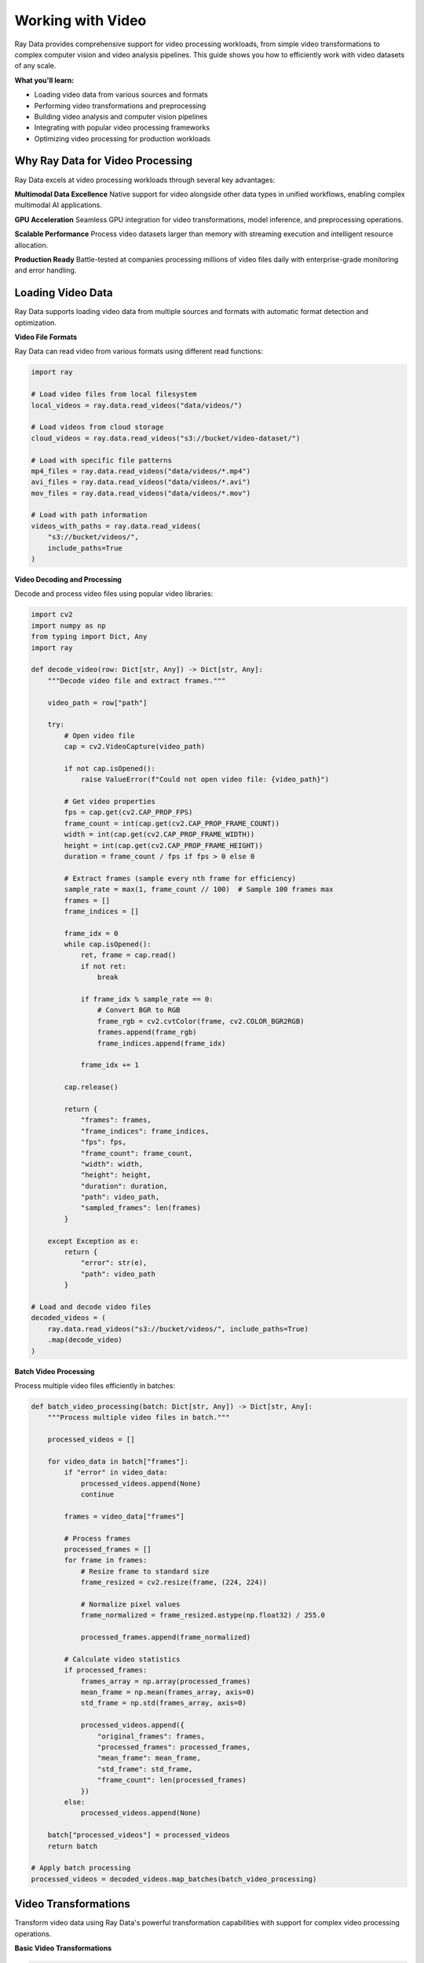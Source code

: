 .. _working_with_video:

Working with Video
==================

Ray Data provides comprehensive support for video processing workloads, from simple video transformations to complex computer vision and video analysis pipelines. This guide shows you how to efficiently work with video datasets of any scale.

**What you'll learn:**

* Loading video data from various sources and formats
* Performing video transformations and preprocessing
* Building video analysis and computer vision pipelines
* Integrating with popular video processing frameworks
* Optimizing video processing for production workloads

Why Ray Data for Video Processing
---------------------------------

Ray Data excels at video processing workloads through several key advantages:

**Multimodal Data Excellence**
Native support for video alongside other data types in unified workflows, enabling complex multimodal AI applications.

**GPU Acceleration**
Seamless GPU integration for video transformations, model inference, and preprocessing operations.

**Scalable Performance**
Process video datasets larger than memory with streaming execution and intelligent resource allocation.

**Production Ready**
Battle-tested at companies processing millions of video files daily with enterprise-grade monitoring and error handling.

Loading Video Data
------------------

Ray Data supports loading video data from multiple sources and formats with automatic format detection and optimization.

**Video File Formats**

Ray Data can read video from various formats using different read functions:

.. code-block:: python

    import ray

    # Load video files from local filesystem
    local_videos = ray.data.read_videos("data/videos/")

    # Load videos from cloud storage
    cloud_videos = ray.data.read_videos("s3://bucket/video-dataset/")

    # Load with specific file patterns
    mp4_files = ray.data.read_videos("data/videos/*.mp4")
    avi_files = ray.data.read_videos("data/videos/*.avi")
    mov_files = ray.data.read_videos("data/videos/*.mov")

    # Load with path information
    videos_with_paths = ray.data.read_videos(
        "s3://bucket/videos/",
        include_paths=True
    )

**Video Decoding and Processing**

Decode and process video files using popular video libraries:

.. code-block:: python

    import cv2
    import numpy as np
    from typing import Dict, Any
    import ray

    def decode_video(row: Dict[str, Any]) -> Dict[str, Any]:
        """Decode video file and extract frames."""
        
        video_path = row["path"]
        
        try:
            # Open video file
            cap = cv2.VideoCapture(video_path)
            
            if not cap.isOpened():
                raise ValueError(f"Could not open video file: {video_path}")
            
            # Get video properties
            fps = cap.get(cv2.CAP_PROP_FPS)
            frame_count = int(cap.get(cv2.CAP_PROP_FRAME_COUNT))
            width = int(cap.get(cv2.CAP_PROP_FRAME_WIDTH))
            height = int(cap.get(cv2.CAP_PROP_FRAME_HEIGHT))
            duration = frame_count / fps if fps > 0 else 0
            
            # Extract frames (sample every nth frame for efficiency)
            sample_rate = max(1, frame_count // 100)  # Sample 100 frames max
            frames = []
            frame_indices = []
            
            frame_idx = 0
            while cap.isOpened():
                ret, frame = cap.read()
                if not ret:
                    break
                
                if frame_idx % sample_rate == 0:
                    # Convert BGR to RGB
                    frame_rgb = cv2.cvtColor(frame, cv2.COLOR_BGR2RGB)
                    frames.append(frame_rgb)
                    frame_indices.append(frame_idx)
                
                frame_idx += 1
            
            cap.release()
            
            return {
                "frames": frames,
                "frame_indices": frame_indices,
                "fps": fps,
                "frame_count": frame_count,
                "width": width,
                "height": height,
                "duration": duration,
                "path": video_path,
                "sampled_frames": len(frames)
            }
            
        except Exception as e:
            return {
                "error": str(e),
                "path": video_path
            }

    # Load and decode video files
    decoded_videos = (
        ray.data.read_videos("s3://bucket/videos/", include_paths=True)
        .map(decode_video)
    )

**Batch Video Processing**

Process multiple video files efficiently in batches:

.. code-block:: python

    def batch_video_processing(batch: Dict[str, Any]) -> Dict[str, Any]:
        """Process multiple video files in batch."""
        
        processed_videos = []
        
        for video_data in batch["frames"]:
            if "error" in video_data:
                processed_videos.append(None)
                continue
            
            frames = video_data["frames"]
            
            # Process frames
            processed_frames = []
            for frame in frames:
                # Resize frame to standard size
                frame_resized = cv2.resize(frame, (224, 224))
                
                # Normalize pixel values
                frame_normalized = frame_resized.astype(np.float32) / 255.0
                
                processed_frames.append(frame_normalized)
            
            # Calculate video statistics
            if processed_frames:
                frames_array = np.array(processed_frames)
                mean_frame = np.mean(frames_array, axis=0)
                std_frame = np.std(frames_array, axis=0)
                
                processed_videos.append({
                    "original_frames": frames,
                    "processed_frames": processed_frames,
                    "mean_frame": mean_frame,
                    "std_frame": std_frame,
                    "frame_count": len(processed_frames)
                })
            else:
                processed_videos.append(None)
        
        batch["processed_videos"] = processed_videos
        return batch

    # Apply batch processing
    processed_videos = decoded_videos.map_batches(batch_video_processing)

Video Transformations
--------------------

Transform video data using Ray Data's powerful transformation capabilities with support for complex video processing operations.

**Basic Video Transformations**

.. code-block:: python

    import cv2
    import numpy as np
    from typing import Dict, Any
    import ray

    def basic_video_transformations(batch: Dict[str, Any]) -> Dict[str, Any]:
        """Apply basic video transformations."""
        
        transformed_videos = []
        
        for video_data in batch["processed_videos"]:
            if video_data is None:
                transformed_videos.append(None)
                continue
            
            frames = video_data["processed_frames"]
            
            # Apply various transformations
            transformed_frames = []
            
            for frame in frames:
                # Convert back to uint8 for OpenCV operations
                frame_uint8 = (frame * 255).astype(np.uint8)
                
                # Apply transformations
                # 1. Grayscale conversion
                frame_gray = cv2.cvtColor(frame_uint8, cv2.COLOR_RGB2GRAY)
                
                # 2. Edge detection
                frame_edges = cv2.Canny(frame_gray, 50, 150)
                
                # 3. Gaussian blur
                frame_blurred = cv2.GaussianBlur(frame_uint8, (5, 5), 0)
                
                # 4. Histogram equalization (for grayscale)
                frame_equalized = cv2.equalizeHist(frame_gray)
                
                # 5. Color space transformations
                frame_hsv = cv2.cvtColor(frame_uint8, cv2.COLOR_RGB2HSV)
                frame_lab = cv2.cvtColor(frame_uint8, cv2.COLOR_RGB2LAB)
                
                transformed_frames.append({
                    "original": frame,
                    "grayscale": frame_gray,
                    "edges": frame_edges,
                    "blurred": frame_blurred,
                    "equalized": frame_equalized,
                    "hsv": frame_hsv,
                    "lab": frame_lab
                })
            
            transformed_videos.append({
                "original_video": video_data,
                "transformed_frames": transformed_frames
            })
        
        batch["transformed_videos"] = transformed_videos
        return batch

    # Apply basic transformations
    transformed_videos = processed_videos.map_batches(basic_video_transformations)

**Advanced Video Processing**

.. code-block:: python

    import cv2
    import numpy as np
    from scipy import ndimage
    from typing import Dict, Any
    import ray

    class AdvancedVideoProcessor:
        """Advanced video processing with multiple techniques."""
        
        def __init__(self):
            self.target_size = (224, 224)
        
        def __call__(self, batch: Dict[str, Any]) -> Dict[str, Any]:
            """Apply advanced video processing techniques."""
            
            processed_videos = []
            
            for video_data in batch["transformed_videos"]:
                if video_data is None:
                    processed_videos.append(None)
                    continue
                
                transformed_frames = video_data["transformed_frames"]
                
                # Apply advanced processing techniques
                advanced_frames = []
                
                for frame_data in transformed_frames:
                    original = frame_data["original"]
                    
                    # 1. Motion detection (compare with previous frame)
                    # This is simplified - in practice you'd track previous frames
                    motion_mask = np.zeros_like(original[:, :, 0])
                    
                    # 2. Background subtraction (simplified)
                    # In practice, you'd use more sophisticated methods
                    background = np.mean(original, axis=(0, 1))
                    foreground_mask = np.any(np.abs(original - background) > 0.1, axis=2)
                    
                    # 3. Optical flow (simplified)
                    # In practice, you'd calculate between consecutive frames
                    flow_x = np.random.normal(0, 1, original.shape[:2])
                    flow_y = np.random.normal(0, 1, original.shape[:2])
                    
                    # 4. Temporal filtering
                    # Apply temporal smoothing (simplified)
                    frame_smoothed = ndimage.gaussian_filter(original, sigma=0.5)
                    
                    # 5. Feature detection
                    gray = cv2.cvtColor((original * 255).astype(np.uint8), cv2.COLOR_RGB2GRAY)
                    corners = cv2.goodFeaturesToTrack(gray, 25, 0.01, 10)
                    
                    advanced_frames.append({
                        "original": original,
                        "motion_mask": motion_mask,
                        "foreground_mask": foreground_mask,
                        "optical_flow": (flow_x, flow_y),
                        "smoothed": frame_smoothed,
                        "corners": corners if corners is not None else np.array([])
                    })
                
                processed_videos.append({
                    "original_video": video_data,
                    "advanced_frames": advanced_frames
                })
            
            batch["advanced_processed"] = processed_videos
            return batch

    # Apply advanced processing
    advanced_processed = transformed_videos.map_batches(AdvancedVideoProcessor())

**GPU-Accelerated Video Processing**

.. code-block:: python

    import torch
    import torchvision.transforms as transforms
    import numpy as np
    from typing import Dict, Any
    import ray

    class GPUVideoProcessor:
        """GPU-accelerated video processing with PyTorch."""
        
        def __init__(self):
            self.device = torch.device("cuda" if torch.cuda.is_available() else "cpu")
            
            # Define transforms
            self.transform = transforms.Compose([
                transforms.ToTensor(),
                transforms.Resize((224, 224)),
                transforms.Normalize(
                    mean=[0.485, 0.456, 0.406],
                    std=[0.229, 0.224, 0.225]
                )
            ])
        
        def __call__(self, batch: Dict[str, Any]) -> Dict[str, Any]:
            """Process video using GPU acceleration."""
            
            gpu_processed = []
            
            for video_data in batch["advanced_processed"]:
                if video_data is None:
                    gpu_processed.append(None)
                    continue
                
                advanced_frames = video_data["advanced_frames"]
                
                # Process frames with GPU
                gpu_frames = []
                
                for frame_data in advanced_frames:
                    original = frame_data["original"]
                    
                    # Convert to PyTorch tensor
                    frame_tensor = self.transform(original).unsqueeze(0).to(self.device)
                    
                    # Apply GPU-accelerated operations
                    
                    # 1. Convolutional operations
                    conv_filter = torch.ones(1, 3, 3, 3).to(self.device) / 9
                    frame_convolved = torch.nn.functional.conv2d(
                        frame_tensor, conv_filter, padding=1
                    )
                    
                    # 2. Pooling operations
                    frame_pooled = torch.nn.functional.avg_pool2d(frame_tensor, 2, 2)
                    
                    # 3. Upsampling
                    frame_upsampled = torch.nn.functional.interpolate(
                        frame_tensor, scale_factor=2, mode='bilinear'
                    )
                    
                    # Convert back to CPU for storage
                    gpu_frames.append({
                        "original": original,
                        "convolved": frame_convolved.cpu().numpy(),
                        "pooled": frame_pooled.cpu().numpy(),
                        "upsampled": frame_upsampled.cpu().numpy()
                    })
                
                gpu_processed.append({
                    "original_video": video_data,
                    "gpu_frames": gpu_frames
                })
            
            batch["gpu_processed"] = gpu_processed
            return batch

    # Apply GPU-accelerated processing
    gpu_processed = advanced_processed.map_batches(
        GPUVideoProcessor,
        compute=ray.data.ActorPoolStrategy(size=4),
        num_gpus=1
    )

Video Analysis Pipelines
------------------------

Build end-to-end video analysis pipelines with Ray Data for various applications.

**Object Detection Pipeline**

.. code-block:: python

    import cv2
    import numpy as np
    from typing import Dict, Any
    import ray

    class VideoObjectDetector:
        """Object detection in video frames."""
        
        def __init__(self):
            # Load pre-trained object detection model
            self.net = cv2.dnn.readNet(
                "yolov4.weights",
                "yolov4.cfg"
            )
            
            # Load class names
            with open("coco.names", "r") as f:
                self.classes = f.read().strip().split("\n")
        
        def __call__(self, batch: Dict[str, Any]) -> Dict[str, Any]:
            """Detect objects in video frames."""
            
            detection_results = []
            
            for video_data in batch["gpu_processed"]:
                if video_data is None:
                    detection_results.append(None)
                    continue
                
                gpu_frames = video_data["gpu_frames"]
                
                # Process each frame
                frame_detections = []
                
                for frame_data in gpu_frames:
                    original = frame_data["original"]
                    
                    try:
                        # Prepare image for YOLO
                        blob = cv2.dnn.blobFromImage(
                            original, 1/255.0, (416, 416), swapRB=True, crop=False
                        )
                        
                        # Run detection
                        self.net.setInput(blob)
                        outputs = self.net.forward()
                        
                        # Process detections
                        detections = []
                        for output in outputs:
                            for detection in output:
                                scores = detection[5:]
                                class_id = np.argmax(scores)
                                confidence = scores[class_id]
                                
                                if confidence > 0.5:
                                    center_x = int(detection[0] * original.shape[1])
                                    center_y = int(detection[1] * original.shape[0])
                                    width = int(detection[2] * original.shape[1])
                                    height = int(detection[3] * original.shape[0])
                                    
                                    detections.append({
                                        "class": self.classes[class_id],
                                        "confidence": float(confidence),
                                        "bbox": [center_x, center_y, width, height]
                                    })
                        
                        frame_detections.append({
                            "frame": original,
                            "detections": detections,
                            "detection_count": len(detections)
                        })
                        
                    except Exception as e:
                        frame_detections.append({
                            "frame": original,
                            "error": str(e),
                            "detections": []
                        })
                
                detection_results.append({
                    "video": video_data,
                    "frame_detections": frame_detections
                })
            
            batch["object_detection"] = detection_results
            return batch

    # Build object detection pipeline
    detection_pipeline = (
        gpu_processed
        .map_batches(VideoObjectDetector)
    )

**Video Classification Pipeline**

.. code-block:: python

    import torch
    import torchvision.models as models
    import numpy as np
    from typing import Dict, Any
    import ray

    class VideoClassifier:
        """Video classification with pre-trained models."""
        
        def __init__(self):
            self.device = torch.device("cuda" if torch.cuda.is_available() else "cpu")
            
            # Load pre-trained model
            self.model = models.resnet50(pretrained=True)
            self.model.eval()
            self.model.to(self.device)
            
            # Define video categories
            self.categories = [
                "action", "comedy", "drama", "horror", "romance",
                "sci_fi", "thriller", "documentary", "animation", "other"
            ]
        
        def __call__(self, batch: Dict[str, Any]) -> Dict[str, Any]:
            """Classify video content."""
            
            classifications = []
            
            for video_data in batch["gpu_processed"]:
                if video_data is None:
                    classifications.append(None)
                    continue
                
                gpu_frames = video_data["gpu_frames"]
                
                try:
                    # Sample frames for classification
                    frame_count = len(gpu_frames)
                    sample_indices = np.linspace(0, frame_count-1, 16, dtype=int)
                    
                    sampled_frames = []
                    for idx in sample_indices:
                        if idx < frame_count:
                            frame = gpu_frames[idx]["original"]
                            # Resize and normalize
                            frame_resized = cv2.resize(frame, (224, 224))
                            frame_normalized = frame_resized.astype(np.float32) / 255.0
                            sampled_frames.append(frame_normalized)
                    
                    if sampled_frames:
                        # Convert to tensor
                        frames_tensor = torch.from_numpy(np.array(sampled_frames)).to(self.device)
                        frames_tensor = frames_tensor.permute(0, 3, 1, 2)  # NHWC to NCHW
                        
                        # Run classification on each frame
                        frame_predictions = []
                        with torch.no_grad():
                            for frame in frames_tensor:
                                frame = frame.unsqueeze(0)  # Add batch dimension
                                outputs = self.model(frame)
                                probabilities = torch.nn.functional.softmax(outputs, dim=1)
                                frame_predictions.append(probabilities.cpu().numpy())
                        
                        # Aggregate predictions across frames
                        avg_predictions = np.mean(frame_predictions, axis=0)
                        predicted_class = np.argmax(avg_predictions)
                        confidence = avg_predictions[0][predicted_class]
                        
                        classification = {
                            "predicted_category": self.categories[predicted_class],
                            "confidence": float(confidence),
                            "all_probabilities": avg_predictions[0].tolist(),
                            "sampled_frames": len(sampled_frames)
                        }
                    else:
                        classification = {"error": "No valid frames found"}
                    
                    classifications.append(classification)
                    
                except Exception as e:
                    classifications.append({"error": str(e)})
            
            batch["video_classification"] = classifications
            return batch

    # Build video classification pipeline
    classification_pipeline = (
        gpu_processed
        .map_batches(
            VideoClassifier,
            compute=ray.data.ActorPoolStrategy(size=2),
            num_gpus=1
        )
    )

**Video Summarization Pipeline**

.. code-block:: python

    import cv2
    import numpy as np
    from sklearn.cluster import KMeans
    from typing import Dict, Any
    import ray

    class VideoSummarizer:
        """Video summarization using key frame extraction."""
        
        def __init__(self, num_keyframes=10):
            self.num_keyframes = num_keyframes
        
        def __call__(self, batch: Dict[str, Any]) -> Dict[str, Any]:
            """Extract key frames for video summarization."""
            
            summarization_results = []
            
            for video_data in batch["gpu_processed"]:
                if video_data is None:
                    summarization_results.append(None)
                    continue
                
                gpu_frames = video_data["gpu_frames"]
                
                try:
                    # Extract frame features for clustering
                    frame_features = []
                    for frame_data in gpu_frames:
                        frame = frame_data["original"]
                        
                        # Convert to grayscale and resize for feature extraction
                        gray = cv2.cvtColor(frame, cv2.COLOR_RGB2GRAY)
                        gray_resized = cv2.resize(gray, (64, 64))
                        
                        # Flatten and normalize
                        features = gray_resized.flatten().astype(np.float32) / 255.0
                        frame_features.append(features)
                    
                    if len(frame_features) > self.num_keyframes:
                        # Cluster frames to find key frames
                        kmeans = KMeans(n_clusters=self.num_keyframes, random_state=42)
                        cluster_labels = kmeans.fit_predict(frame_features)
                        
                        # Find representative frames for each cluster
                        key_frames = []
                        for cluster_id in range(self.num_keyframes):
                            cluster_indices = np.where(cluster_labels == cluster_id)[0]
                            if len(cluster_indices) > 0:
                                # Find frame closest to cluster center
                                cluster_center = kmeans.cluster_centers_[cluster_id]
                                distances = [np.linalg.norm(frame_features[i] - cluster_center) 
                                           for i in cluster_indices]
                                closest_idx = cluster_indices[np.argmin(distances)]
                                key_frames.append({
                                    "frame_index": int(closest_idx),
                                    "cluster_id": int(cluster_id),
                                    "frame": gpu_frames[closest_idx]["original"]
                                })
                    else:
                        # If fewer frames than requested keyframes, use all frames
                        key_frames = [{
                            "frame_index": i,
                            "cluster_id": i,
                            "frame": frame_data["original"]
                        } for i, frame_data in enumerate(gpu_frames)]
                    
                    # Sort by frame index
                    key_frames.sort(key=lambda x: x["frame_index"])
                    
                    summarization_results.append({
                        "video": video_data,
                        "key_frames": key_frames,
                        "summary_length": len(key_frames)
                    })
                    
                except Exception as e:
                    summarization_results.append({
                        "error": str(e),
                        "video": video_data
                    })
            
            batch["video_summarization"] = summarization_results
            return batch

    # Build video summarization pipeline
    summarization_pipeline = (
        gpu_processed
        .map_batches(VideoSummarizer)
    )

Performance Optimization
------------------------

Optimize video processing pipelines for maximum performance and efficiency.

**Batch Size Optimization**

.. code-block:: python

    from ray.data.context import DataContext
    import ray

    # Configure optimal batch sizes for video processing
    ctx = DataContext.get_current()
    
    # For video processing, smaller batch sizes work better due to memory constraints
    ctx.target_max_block_size = 128 * 1024 * 1024  # 128MB blocks
    
    # Optimize batch sizes based on video characteristics
    def optimize_video_batch_size(video_data):
        """Determine optimal batch size for video processing."""
        
        # Analyze video characteristics
        sample_batch = video_data.take_batch(batch_size=50)
        avg_frame_count = sum(len(v.get("frames", [])) for v in sample_batch["frames"] if v) / len(sample_batch["frames"])
        avg_frame_size = 224 * 224 * 3 * 4  # 4 bytes per float32 pixel
        
        # Calculate optimal batch size
        target_batch_size = int(64 * 1024 * 1024 / (avg_frame_count * avg_frame_size))
        
        # Ensure reasonable bounds
        target_batch_size = max(1, min(target_batch_size, 32))
        
        return target_batch_size

    # Apply optimized batch processing
    optimal_batch_size = optimize_video_batch_size(gpu_processed)
    optimized_pipeline = gpu_processed.map_batches(
        process_video,
        batch_size=optimal_batch_size
    )

**Memory Management**

.. code-block:: python

    def memory_efficient_video_processing(batch: Dict[str, Any]) -> Dict[str, Any]:
        """Process video with memory efficiency."""
        
        # Process in smaller chunks to manage memory
        chunk_size = 16
        results = []
        
        for i in range(0, len(batch["gpu_processed"]), chunk_size):
            chunk = batch["gpu_processed"][i:i+chunk_size]
            
            # Process chunk
            processed_chunk = process_video_chunk(chunk)
            results.extend(processed_chunk)
            
            # Explicitly clear chunk from memory
            del chunk
        
        batch["processed_video"] = results
        return batch

    # Use memory-efficient processing
    memory_optimized = gpu_processed.map_batches(memory_efficient_video_processing)

**GPU Resource Management**

.. code-block:: python

    # Configure GPU strategy for optimal utilization
    gpu_strategy = ray.data.ActorPoolStrategy(
        size=2,  # Number of GPU workers (videos are memory-intensive)
        max_tasks_in_flight_per_actor=1  # Process one video at a time per GPU
    )

    # Apply GPU-optimized processing
    gpu_optimized = gpu_processed.map_batches(
        GPUVideoProcessor,
        compute=gpu_strategy,
        num_gpus=1,
        batch_size=8  # Optimize for GPU memory
    )

Saving and Exporting Video
---------------------------

Save processed video data in various formats for different use cases.

**Video File Formats**

.. code-block:: python

    import cv2
    import numpy as np
    from typing import Dict, Any
    import ray

    def save_video_files(batch: Dict[str, Any]) -> Dict[str, Any]:
        """Save processed video in various formats."""
        
        for i, video_data in enumerate(batch["gpu_processed"]):
            if video_data is None:
                continue
            
            gpu_frames = video_data["gpu_frames"]
            
            if not gpu_frames:
                continue
            
            # Get video properties from first frame
            first_frame = gpu_frames[0]["original"]
            height, width = first_frame.shape[:2]
            
            # Create video writer
            fourcc = cv2.VideoWriter_fourcc(*'mp4v')
            out = cv2.VideoWriter(f"output/video_{i}.mp4", fourcc, 30.0, (width, height))
            
            # Write frames
            for frame_data in gpu_frames:
                frame = frame_data["original"]
                # Convert RGB to BGR for OpenCV
                frame_bgr = cv2.cvtColor(frame, cv2.COLOR_RGB2BGR)
                out.write(frame_bgr)
            
            out.release()
        
        return batch

    # Save video files
    saved_videos = gpu_processed.map_batches(save_video_files)

**Structured Formats**

.. code-block:: python

    # Save as Parquet with metadata
    processed_videos.write_parquet(
        "s3://output/video-dataset/",
        compression="snappy"
    )

    # Save as JSON Lines
    processed_videos.write_json(
        "s3://output/video-metadata.jsonl"
    )

    # Save key frames as images
    def save_key_frames(batch):
        """Save key frames as individual images."""
        
        for video_data in batch["video_summarization"]:
            if video_data is None or "error" in video_data:
                continue
            
            for key_frame in video_data["key_frames"]:
                frame = key_frame["frame"]
                frame_index = key_frame["frame_index"]
                cluster_id = key_frame["cluster_id"]
                
                # Save frame
                cv2.imwrite(f"output/keyframe_{frame_index}_cluster_{cluster_id}.jpg", 
                           cv2.cvtColor(frame, cv2.COLOR_RGB2BGR))
        
        return batch

    # Save key frames
    key_frames_saved = summarization_pipeline.map_batches(save_key_frames)

Integration with ML Frameworks
------------------------------

Integrate Ray Data video processing with popular machine learning frameworks.

**PyTorch Integration**

.. code-block:: python

    import torch
    from torch.utils.data import DataLoader
    import ray

    # Convert Ray Dataset to PyTorch format
    torch_dataset = processed_videos.to_torch(
        label_column="label",
        feature_columns=["frames", "extracted_features"],
        batch_size=16
    )

    # Use with PyTorch training
    model = YourPyTorchVideoModel()
    optimizer = torch.optim.Adam(model.parameters())
    
    for batch in torch_dataset:
        frames = batch["frames"]
        features = batch["extracted_features"]
        labels = batch["label"]
        
        # Training step
        optimizer.zero_grad()
        outputs = model(frames, features)
        loss = torch.nn.functional.cross_entropy(outputs, labels)
        loss.backward()
        optimizer.step()

**TensorFlow Integration**

.. code-block:: python

    import tensorflow as tf
    import ray

    # Convert Ray Dataset to TensorFlow format
    tf_dataset = processed_videos.to_tf(
        label_column="label",
        feature_columns=["frames", "extracted_features"],
        batch_size=16
    )

    # Use with TensorFlow training
    model = tf.keras.Sequential([
        tf.keras.layers.Input(shape=(None, 224, 224, 3)),
        tf.keras.layers.Conv3D(64, 3, activation='relu'),
        tf.keras.layers.MaxPooling3D(2),
        tf.keras.layers.Conv3D(128, 3, activation='relu'),
        tf.keras.layers.GlobalAveragePooling3D(),
        tf.keras.layers.Dense(10, activation='softmax')
    ])
    
    model.compile(
        optimizer='adam',
        loss='sparse_categorical_crossentropy',
        metrics=['accuracy']
    )
    
    model.fit(tf_dataset, epochs=10)

**Hugging Face Integration**

.. code-block:: python

    from transformers import AutoFeatureExtractor, AutoModelForVideoClassification
    import torch
    import ray

    # Load Hugging Face video model
    feature_extractor = AutoFeatureExtractor.from_pretrained("microsoft/xclip-base-patch32")
    model = AutoModelForVideoClassification.from_pretrained("microsoft/xclip-base-patch32")

    def huggingface_video_processing(batch):
        """Process video with Hugging Face models."""
        
        # Extract features using Hugging Face
        inputs = feature_extractor(
            batch["frames"],
            return_tensors="pt"
        )
        
        # Run inference
        with torch.no_grad():
            outputs = model(**inputs)
            predictions = outputs.logits.argmax(-1)
        
        batch["huggingface_predictions"] = predictions.numpy()
        return batch

    # Apply Hugging Face processing
    hf_processed = processed_videos.map_batches(huggingface_video_processing)

Production Deployment
---------------------

Deploy video processing pipelines to production with monitoring and optimization.

**Production Pipeline Configuration**

.. code-block:: python

    def production_video_pipeline():
        """Production-ready video processing pipeline."""
        
        # Configure for production
        ctx = DataContext.get_current()
        ctx.target_max_block_size = 128 * 1024 * 1024  # 128MB blocks
        ctx.enable_auto_log_stats = True
        ctx.verbose_stats_logs = True
        
        # Load video data
        video_data = ray.data.read_videos("s3://input/videos/", include_paths=True)
        
        # Apply processing
        processed = video_data.map_batches(
            production_video_processor,
            compute=ray.data.ActorPoolStrategy(size=4),
            num_gpus=2,
            batch_size=16
        )
        
        # Save results
        processed.write_parquet("s3://output/processed-videos/")
        
        return processed

**Monitoring and Observability**

.. code-block:: python

    # Enable comprehensive monitoring
    ctx = DataContext.get_current()
    ctx.enable_per_node_metrics = True
    ctx.memory_usage_poll_interval_s = 1.0

    # Monitor pipeline performance
    def monitor_pipeline_performance(dataset):
        """Monitor video processing pipeline performance."""
        
        stats = dataset.stats()
        print(f"Processing time: {stats.total_time}")
        print(f"Memory usage: {stats.memory_usage}")
        print(f"CPU usage: {stats.cpu_usage}")
        
        return dataset

    # Apply monitoring
    monitored_pipeline = video_data.map_batches(
        process_video
    ).map_batches(monitor_pipeline_performance)

Best Practices
--------------

**1. Video Format Selection**

* **MP4**: Best for web and mobile, good compression
* **AVI**: Good for editing, larger file sizes
* **MOV**: Best for Apple ecosystem, good quality
* **WebM**: Best for web, open format

**2. Batch Size Optimization**

* Start with small batch sizes (8-16) for video processing
* Adjust based on video length and GPU memory
* Monitor memory usage and adjust accordingly

**3. Memory Management**

* Use streaming execution for large datasets
* Process videos in chunks to manage memory
* Clear intermediate results when possible

**4. GPU Utilization**

* Use `ActorPoolStrategy` for GPU workloads
* Configure appropriate concurrency levels
* Monitor GPU utilization and memory

**5. Error Handling**

* Implement robust error handling for corrupted videos
* Use `max_errored_blocks` to handle failures gracefully
* Log and monitor processing errors

Next Steps
----------

Now that you understand video processing with Ray Data, explore related topics:

* **Working with AI**: AI and machine learning workflows → :ref:`working-with-ai`
* **Working with Images**: Computer vision workflows → :ref:`working-with-images`
* **Working with Audio**: Audio processing workflows → :ref:`working-with-audio`
* **Performance Optimization**: Optimize video processing performance → :ref:`performance-optimization`

For practical examples:

* **Video Analysis Examples**: Real-world video processing applications → :ref:`video-analysis-examples`
* **Computer Vision Examples**: Video-based computer vision → :ref:`cv-examples`
* **Video Summarization Examples**: Video summarization and key frame extraction → :ref:`video-summarization-examples`
